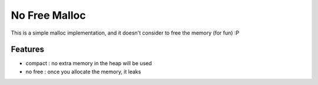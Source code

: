 ========================================
No Free Malloc
========================================

This is a simple malloc implementation, and it doesn't consider to free the memory (for fun) :P

Features
========================================

* compact : no extra memory in the heap will be used
* no free : once you allocate the memory, it leaks
